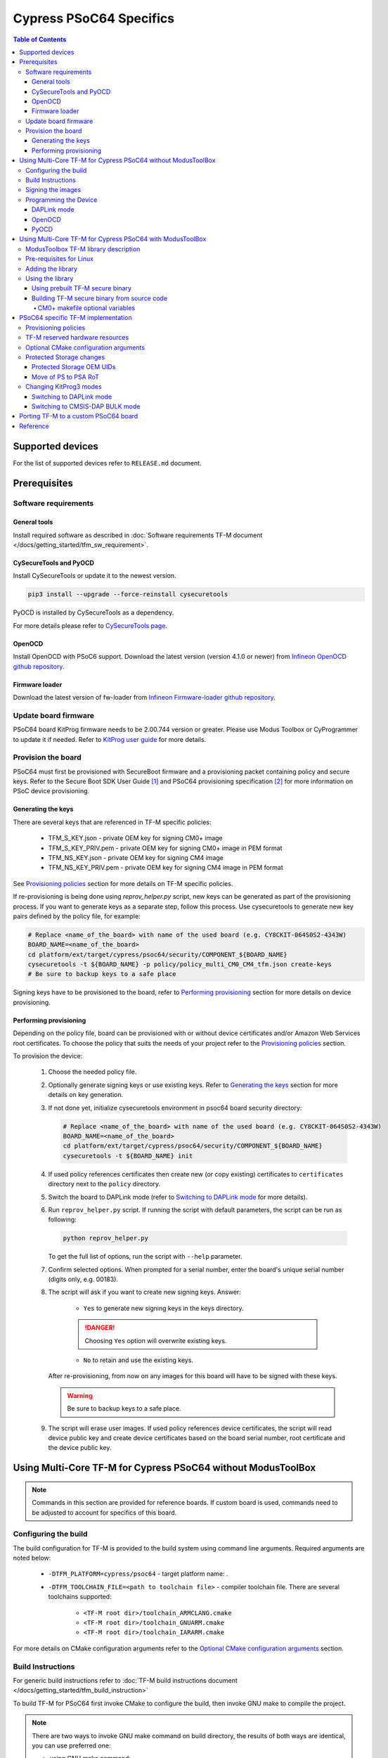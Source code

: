 ########################
Cypress PSoC64 Specifics
########################

.. contents:: Table of Contents

*****************
Supported devices
*****************

For the list of supported devices refer to ``RELEASE.md`` document.

*************
Prerequisites
*************

Software requirements
=====================

General tools
-------------

Install required software as described in
:doc:`Software requirements TF-M document </docs/getting_started/tfm_sw_requirement>`.

CySecureTools and PyOCD
-----------------------

Install CySecureTools or update it to the newest version.

.. code-block:: bash

    pip3 install --upgrade --force-reinstall cysecuretools

PyOCD is installed by CySecureTools as a dependency.

For more details please refer to
`CySecureTools page <https://pypi.org/project/cysecuretools>`_.

OpenOCD
-------

Install OpenOCD with PSoC6 support. Download the latest version (version 4.1.0
or newer) from
`Infineon OpenOCD github repository <https://github.com/Infineon/openocd/releases>`_.

Firmware loader
---------------

Download the latest version of fw-loader from
`Infineon Firmware-loader github repository <https://github.com/Infineon/Firmware-loader/releases>`_.

Update board firmware
=====================

PSoC64 board KitProg firmware needs to be 2.00.744 version or greater.
Please use Modus Toolbox or CyProgrammer to update it if needed. Refer to
`KitProg user guide <https://www.infineon.com/dgdl/Infineon-KitProg3_User_Guide-UserManual-v01_00-EN.pdf?fileId=8ac78c8c7d0d8da4017d0f01221f1853>`_
for more details.

Provision the board
===================

PSoC64 must first be provisioned with SecureBoot firmware and a provisioning
packet containing policy and secure keys. Refer to the Secure Boot SDK User
Guide [1]_ and PSoC64 provisioning specification [2]_ for more information
on PSoC device provisioning.

Generating the keys
-------------------

There are several keys that are referenced in TF-M specific policies:

    * TFM_S_KEY.json      - private OEM key for signing CM0+ image
    * TFM_S_KEY_PRIV.pem  - private OEM key for signing CM0+ image in PEM format
    * TFM_NS_KEY.json     - private OEM key for signing CM4 image
    * TFM_NS_KEY_PRIV.pem - private OEM key for signing CM4 image in PEM format

See `Provisioning policies`_ section for more details on TF-M specific policies.

If re-provisioning is being done using `reprov_helper.py` script, new keys can
be generated as part of the provisioning process. If you want to generate keys
as a separate step, follow this process. Use cysecuretools to generate new key
pairs defined by the policy file, for example:

.. code-block:: bash

    # Replace <name_of_the_board> with name of the used board (e.g. CY8CKIT-064S0S2-4343W)
    BOARD_NAME=<name_of_the_board>
    cd platform/ext/target/cypress/psoc64/security/COMPONENT_${BOARD_NAME}
    cysecuretools -t ${BOARD_NAME} -p policy/policy_multi_CM0_CM4_tfm.json create-keys
    # Be sure to backup keys to a safe place

Signing keys have to be provisioned to the board, refer to
`Performing provisioning`_ section for more details on device provisioning.

Performing provisioning
-----------------------

Depending on the policy file, board can be provisioned with or without device
certificates and/or Amazon Web Services root certificates. To choose the policy
that suits the needs of your project refer to the `Provisioning policies`_
section.

To provision the device:

    1. Choose the needed policy file.
    2. Optionally generate signing keys or use existing keys. Refer to
       `Generating the keys`_ section for more details on key generation.
    3. If not done yet, initialize cysecuretools environment in psoc64 board
       security directory:

       .. code-block:: bash

            # Replace <name_of_the_board> with name of the used board (e.g. CY8CKIT-064S0S2-4343W)
            BOARD_NAME=<name_of_the_board>
            cd platform/ext/target/cypress/psoc64/security/COMPONENT_${BOARD_NAME}
            cysecuretools -t ${BOARD_NAME} init

    4. If used policy references certificates then create new (or copy existing)
       certificates to ``certificates`` directory next to the
       ``policy`` directory.
    5. Switch the board to DAPLink mode (refer to `Switching to DAPLink mode`_
       for more details).
    6. Run ``reprov_helper.py`` script. If running the script with default
       parameters, the script can be run as following:

       .. code-block:: bash

            python reprov_helper.py

       To get the full list of options, run the script with ``--help``
       parameter.
    7. Confirm selected options. When prompted for a serial number, enter the
       board's unique serial number (digits only, e.g. 00183).
    8. The script will ask if you want to create new signing keys.
       Answer:

        * ``Yes`` to generate new signing keys in the keys directory.

        .. danger::

            Choosing ``Yes`` option will overwrite existing keys.

        * ``No`` to retain and use the existing keys.

       After re-provisioning, from now on any images for this board will have to
       be signed with these keys.

       .. warning::

        Be sure to backup keys to a safe place.

    9. The script will erase user images.
       If used policy references device certificates, the script will read
       device public key and create device certificates based on the board
       serial number, root certificate and the device public key.

*************************************************************
Using Multi-Core TF-M for Cypress PSoC64 without ModusToolBox
*************************************************************

.. note::

    Commands in this section are provided for reference boards. If custom
    board is used, commands need to be adjusted to account for specifics of
    this board.

Configuring the build
=====================

The build configuration for TF-M is provided to the build system using command
line arguments. Required arguments are noted below:

   * ``-DTFM_PLATFORM=cypress/psoc64`` - target platform name: .
   * ``-DTFM_TOOLCHAIN_FILE=<path to toolchain file>`` - compiler toolchain
     file. There are several toolchains supported:

        * ``<TF-M root dir>/toolchain_ARMCLANG.cmake``
        * ``<TF-M root dir>/toolchain_GNUARM.cmake``
        * ``<TF-M root dir>/toolchain_IARARM.cmake``

For more details on CMake configuration arguments refer to the
`Optional CMake configuration arguments`_ section.

Build Instructions
==================

For generic build instructions refer to
:doc:`TF-M build instructions document </docs/getting_started/tfm_build_instruction>`

To build TF-M for PSoC64 first invoke CMake to configure the build, then invoke
GNU make to compile the project.

.. note::

    There are two ways to invoke GNU make command on build directory, the
    results of both ways are identical, you can use preferred one:

    * using GNU make command:

      .. code-block:: bash

        cd <build folder>
        make <GNU make options>

    * using CMake command. Under the hood this will invoke GNU make command.

      .. code-block:: bash

        cmake --build <build folder> -- <GNU make options>

Here are examples of several build configurations (note that both the compiler
and the debugging type can be changed to other configurations):

    * Build multi-core TF-M at Isolation Level 1 without regression test suites:

      .. code-block:: bash

        cd <trusted-firmware-m folder>
        # Replace <folder_name> with the desired name of the build folder
        BUILD_FOLDER=<folder_name>

        cmake -S . -B ${BUILD_FOLDER} -G "Unix Makefiles" \
              -DTFM_PLATFORM=cypress/psoc64 \
              -DTFM_TOOLCHAIN_FILE=./toolchain_GNUARM.cmake

        cmake --build ${BUILD_FOLDER} -- install

    * Build multi-core TF-M at Isolation Level 1 with regression test suites:

      .. code-block:: bash

        cd <trusted-firmware-m folder>
        # Replace <folder_name> with the desired name of the build folder
        BUILD_FOLDER=<folder_name>

        cmake -S . -B ${BUILD_FOLDER} -G "Unix Makefiles" \
              -DTFM_PLATFORM=cypress/psoc64 \
              -DTFM_TOOLCHAIN_FILE=./toolchain_GNUARM.cmake \
              -DTEST_S=ON -DTEST_NS=ON

        cmake --build ${BUILD_FOLDER} -- install

    * Build multi-core TF-M at Isolation Level 1 with PSA API test suite for the
      attestation service:

      .. code-block:: bash

        cd <trusted-firmware-m folder>
        # Replace <folder_name> with the desired name of the build folder
        BUILD_FOLDER=<folder_name>

        cmake -S . -B ${BUILD_FOLDER} -G "Unix Makefiles" \
              -DTFM_PLATFORM=cypress/psoc64 \
              -DTFM_TOOLCHAIN_FILE=./toolchain_GNUARM.cmake \
              -DTEST_PSA_API=INITIAL_ATTESTATION

        cmake --build ${BUILD_FOLDER} -- install

    * Build multi-core TF-M at Isolation Level 2 without regression test suites:

      .. code-block:: bash

        cd <trusted-firmware-m folder>
        # Replace <folder_name> with the desired name of the build folder
        BUILD_FOLDER=<folder_name>

        cmake -S . -B ${BUILD_FOLDER} -G "Unix Makefiles" \
              -DTFM_PLATFORM=cypress/psoc64 \
              -DTFM_TOOLCHAIN_FILE=./toolchain_GNUARM.cmake \
              -DTFM_ISOLATION_LEVEL=2

        cmake --build ${BUILD_FOLDER} -- install

    * Build multi-core TF-M at Isolation Level 2 with regression test suites:

      .. code-block:: bash

        cd <trusted-firmware-m folder>
        # Replace <folder_name> with the desired name of the build folder
        BUILD_FOLDER=<folder_name>

        cmake -S . -B ${BUILD_FOLDER} -G "Unix Makefiles" \
              -DTFM_PLATFORM=cypress/psoc64 \
              -DTFM_TOOLCHAIN_FILE=./toolchain_GNUARM.cmake \
              -DTFM_ISOLATION_LEVEL=2 \
              -DTEST_S=ON -DTEST_NS=ON

        cmake --build ${BUILD_FOLDER} -- install

    * Build multi-core TF-M at Isolation Level 2 with PSA API test suite for the
      protected storage:

      .. code-block:: bash

        cd <trusted-firmware-m folder>
        # Replace <folder_name> with the desired name of the build folder
        BUILD_FOLDER=<folder_name>

        cmake -S . -B ${BUILD_FOLDER} -G "Unix Makefiles" \
              -DTFM_PLATFORM=cypress/psoc64 \
              -DTFM_TOOLCHAIN_FILE=./toolchain_GNUARM.cmake \
              -DTFM_ISOLATION_LEVEL=2 \
              -DTEST_PSA_API=PROTECTED_STORAGE

        cmake --build ${BUILD_FOLDER} -- install

You can use:

    * ``-j`` GNU make option for multithreaded build
    * ``VERBOSE=1`` GNU make option for verbose build

Signing the images
==================

Sign the images using CySecureTools CLI tool.

.. note::

    CySecureTools overwrites the unsigned file with a signed one, it also
    creates an unsigned copy <filename>_unsigned.hex.

The following code can be used to sign the images:

.. code-block:: bash

    # Replace <name_of_the_board> with name of the used board (e.g. CY8CKIT-064S0S2-4343W)
    BOARD_NAME=<name_of_the_board>
    # Specify the name of the policy used to provision the device
    POLICY_NAME=policy_multi_CM0_CM4_tfm.json
    # Replace <folder_name> with the desired name of the build folder
    BUILD_FOLDER=<folder_name>

    # Sign TF-M secure image
    cysecuretools \
    --policy platform/ext/target/cypress/psoc64/security/COMPONENT_${BOARD_NAME}/policy/${POLICY_NAME} \
    --target ${BOARD_NAME} \
    sign-image \
    --hex ${BUILD_FOLDER}/bin/tfm_s.hex \
    --image-type BOOT \
    --image-id 1

    # Sign non-secure image
    cysecuretools \
    --policy platform/ext/target/cypress/psoc64/security/COMPONENT_${BOARD_NAME}/policy/${POLICY_NAME} \
    --target ${BOARD_NAME} \
    sign-image \
    --hex ${BUILD_FOLDER}/bin/tfm_ns.hex \
    --image-type BOOT \
    --image-id 16

Signing options:

    * ``--image-type`` option:

        * ``--image-type BOOT`` - creates a signed hex file with offsets
          for the primary image slot.
        * ``--image-type UPGRADE`` - creates a signed hex file with offsets
          for the secondary (upgrade) image slot. When booting, CyBootloader
          will validate the image in the secondary slot and copy it to the
          primary boot slot.

    * ``--image-id`` option: Each image has its own ID. By default, secure
      image running on CM0+ core has ``--image-id 1``, non-secure image
      running on CM4 core has ``--image-id 16`` . Refer to the policy file
      for the actual ID's.

Programming the Device
======================

After building and signing, the TF-M images must be programmed into flash
memory on the PSoC64 device. There are several methods to program the images.

DAPLink mode
------------

Switch the board to DAPLink mode (refer to `Switching to DAPLink mode`_ for more
details).

Depending on the host computer settings, ``DAPLINK`` will be mounted as a
media storage device. Otherwise, mount it manually.

Copy tfm ``.hex`` files one by one to the ``DAPLINK`` device:

.. code-block:: bash

    # Replace <folder_name> with the desired name of the build folder
    BUILD_FOLDER=<folder_name>
    # Change <mount_point>
    MOUNT_POINT=<mount_point>

    cp ${BUILD_FOLDER}/bin/tfm_ns.hex ${MOUNT_POINT}/; sync
    cp ${BUILD_FOLDER}/bin/tfm_s.hex ${MOUNT_POINT}/; sync

OpenOCD
-------

Switch the board to CMSIS-DAP BULK mode (refer to
`Switching to CMSIS-DAP BULK mode`_ for more details).

Choose OpenOCD config file (``OPENOCD_TARGET_CFG``) for used board:

    * psoc6_2m_secure.cfg for CY8CKIT-064S0S2-4343W board
    * psoc6_2m_secure.cfg for CY8CKIT-064B0S2-4343W board

Optionally (if required) erase Protected Storage partition before programming
the images.

.. danger::

    Erasing Protected Storage area will clear all data and force Protected
    Storage to reformat partition.

The following command can be used to erase Protected Storage partition:

.. code-block:: bash

    # Change <openocd_path> to the path to openocd folder
    OPENOCD_PATH=<openocd_path>
    # Replace <target_cfg_file> with config file name for used board
    OPENOCD_TARGET_CFG=<target_cfg_file>
    # Note that PS_START_ADDRESS and PS_SIZE values must match PS area settings
    # from:
    #   * policy file (if CY_POLICY_CONCEPT=ON)
    #   * flash_layout.h (if CY_POLICY_CONCEPT=OFF)
    PS_START_ADDRESS=0x101c0000
    PS_SIZE=0x10000

    ${OPENOCD_PATH}/bin/openocd \
            -s ${OPENOCD_PATH}/scripts \
            -f interface/kitprog3.cfg \
            -f target/${OPENOCD_TARGET_CFG} \
            -c "init; reset init" \
            -c "flash erase_address ${PS_START_ADDRESS} ${PS_SIZE}" \
            -c "shutdown"

To program the signed ``tfm_s.hex`` and ``tfm_ns.hex`` images to the
device with openocd run the following commands:

.. code-block:: bash

    # Change <openocd_path> to the path to openocd folder
    OPENOCD_PATH=<openocd_path>
    # Replace <target_cfg_file> with config file name for used board
    OPENOCD_TARGET_CFG=<target_cfg_file>
    # Replace <folder_name> with the desired name of the build folder
    BUILD_FOLDER=<folder_name>

    ${OPENOCD_PATH}/bin/openocd \
            -s ${OPENOCD_PATH}/scripts \
            -f interface/kitprog3.cfg \
            -f target/${OPENOCD_TARGET_CFG} \
            -c "init; reset init" \
            -c "flash write_image erase ${BUILD_FOLDER}/bin/tfm_s.hex" \
            -c "shutdown"

    ${OPENOCD_PATH}/bin/openocd \
            -s ${OPENOCD_PATH}/scripts \
            -f interface/kitprog3.cfg \
            -f target/${OPENOCD_TARGET_CFG} \
            -c "init; reset init" \
            -c "flash write_image erase ${BUILD_FOLDER}/bin/tfm_ns.hex" \
            -c "reset run"

PyOCD
-----

PyOCD is installed by CySecureTools automatically. It can be used
to program TF-M images into the board.

Switch the board to DAPLink mode (refer to `Switching to DAPLink mode`_ for more
details).

Optionally (if required) erase Protected Storage partition before programming
the images.

.. danger::

    Erasing Protected Storage area will clear all data and force Protected
    Storage to reformat partition.

The following command can be used to erase Protected Storage partition:

.. code-block:: bash

    # Replace <name_of_the_board> with name of the used board (e.g. CY8CKIT-064S0S2-4343W)
    BOARD_NAME=<name_of_the_board>
    # Note that PS_START_ADDRESS and PS_SIZE values must match PS area settings
    # from:
    #   * policy file (if CY_POLICY_CONCEPT=ON)
    #   * flash_layout.h (if CY_POLICY_CONCEPT=OFF)
    PS_START_ADDRESS=0x101c0000
    PS_SIZE=0x10000

    pyocd erase -b ${BOARD_NAME} -s ${PS_START_ADDRESS}+${PS_SIZE}

To program the signed ``tfm_s.hex`` and ``tfm_ns.hex`` images to the
device with pyocd run the following commands:

.. code-block:: bash

    # Replace <name_of_the_board> with name of the used board (e.g. CY8CKIT-064S0S2-4343W)
    BOARD_NAME=<name_of_the_board>
    # Replace <folder_name> with the desired name of the build folder
    BUILD_FOLDER=<folder_name>

    pyocd flash -b ${BOARD_NAME} ${BUILD_FOLDER}/bin/tfm_s.hex

    pyocd flash -b ${BOARD_NAME} ${BUILD_FOLDER}/bin/tfm_ns.hex

**********************************************************
Using Multi-Core TF-M for Cypress PSoC64 with ModusToolBox
**********************************************************

ModusToolbox TF-M library description
=====================================

`trusted-firmware-m ModusToolbox library <https://github.com/Infineon/trusted-firmware-m>`_
provides support for TF-M in the ModusToolbox IDE. This library supports using a
prebuilt TF-M secure binary or building it from source code using CMake.

TF-M ModusToolbox library contains:

    * ``COMPONENT_<BOARD_NAME>`` folders - each
      ``COMPONENT_<BOARD_NAME>`` folder contains TF-M assets for specific
      board. These assets are:

        * ``COMPONENT_TFM_S_FW`` - contains prebuilt TF-M secure binaries.
        * ``COMPONENT_TFM_NS_INTERFACE`` - contains public interface of TF-M
          secure prebuilt binary. Allows building TF-M non-secure binary when
          prebuilt TF-M secure binary is used.

    * ``COMPONENT_TFM_S_SRC`` - allows building TF-M secure binary from
      source files in ModusToolbox using CMake.
    * ``export`` folder - when library is added to the project content of
      this folder will be exported (copied) to the project.
      ``export`` folder contains:

        * ``COMPONENT_<BOARD_NAME>`` folders - each
          ``COMPONENT_<BOARD_NAME>`` folder contains policies for specific
          board and reference keys.
        * ``reprov_helper.py`` python script - can be used to simplify
          provisioning/re-provisioning process.

Pre-requisites for Linux
========================

Build of TF-M secure binary in ModusToolbox on Linux requires following
software:

    * ``pip`` and ``venv`` python packages.
      For Ubuntu 20.04 the required python modules can be installed using
      following command:

      .. code-block:: bash

        apt install python3-venv python3-pip

Adding the library
==================

TF-M library can be added to ModusToolbox project using Library Manager or by
adding a dependency file (in ``.mtb``` format) under the ``deps/``
folder. Refer to
`ModusToolbox Library Manager user guide <https://www.infineon.com/dgdl/Infineon-ModusToolbox_Library_Manager_User_Guide_(Version_1.30)-Software-v01_00-EN.pdf?fileId=8ac78c8c7e7124d1017ed95a57ac35af&utm_source=cypress&utm_medium=referral&utm_campaign=202110_globe_en_all_integration-files>`_
for more details.

Using the library
=================

TF-M secure binary in ModusToolBox can be either used as prebuilt binary which
is shipped in ModusToolbox TF-M library or can be built from source code.

Using prebuilt TF-M secure binary
---------------------------------

To use prebuilt TF-M secure binary:

    * add ``COMPONENT_<BOARD_NAME>`` and ``COMPONENT_TFM_NS_INTERFACE``
      to the CM4 application Makefile components list.
      Example:

      .. code-block:: makefile

        COMPONENTS+=<BOARD_NAME> TFM_NS_INTERFACE

    * if RTOS is used ensure that ``COMPONENT_RTOS_AWARE`` component is
      added to the components list in CM4 project Makefile.
      Example:

      .. code-block:: makefile

        COMPONENTS+=RTOS_AWARE

    * include relevant PSA API header in your CM4 application (refer to
      `PSA API specification <https://github.com/ARM-software/psa-arch-tests/tree/master/api-specs>`_
      for more details).

Building TF-M secure binary from source code
--------------------------------------------

To build TF-M secure binary from source code:

    * create ModusToolbox project. This project will be used to build TF-M
      secure binary from source code for CM0+ core.
    * edit CM0+ project Makefile. Refer to the
      `CM0+ example makefile <https://github.com/Infineon/trusted-firmware-m/blob/master/COMPONENT_TFM_S_SRC/make/cm0p-app-example.mk>`_
      for more details.
    * edit CM4 project Makefile. Refer to the
      `CM4 example makefile <https://github.com/Infineon/trusted-firmware-m/blob/master/COMPONENT_TFM_S_SRC/make/cm4-app-example.mk>`_
      for more details.
    * edit path to TF-M Secure Application by changing ``TFM_S_APP_PATH``
      variable in CM4 application makefile. ``TFM_S_APP_PATH`` should point
      to CM0+ project.
    * optionally generate project specific policy and provide path to it in CM4
      application Makefile using ``POST_BUILD_POLICY_PATH`` variable.
    * include relevant PSA API header in your CM4 application (refer to
      `PSA API specification <https://github.com/ARM-software/psa-arch-tests/tree/master/api-specs>`_
      for more details).

.. note::

    When building TF-M from source code in ModusToolbox, the CM4 application
    uses artifacts from the CM0+ build, so the CM0+ binary should built first.
    CM0+ and CM4 applications can be built separately.

CM0+ makefile optional variables
^^^^^^^^^^^^^^^^^^^^^^^^^^^^^^^^

Optional variables to configure TF-M in CM0+ Makefile:

    * ``TFM_GIT_URL`` - location of git repo with TF-M sources.
    * ``TFM_GIT_REF`` - reference to commit/branch/tag in git repo specified by
      $(TFM_GIT_URL).
    * ``TFM_PROFILE`` - TF-M profile.
    * ``TFM_ISOLATION_LEVEL`` - TF-M isolation level.
    * ``TFM_LIB_PDL`` - allows to specify path to MTB CAT1A Peripheral Driver
      library (psoc6pdl).
    * ``TFM_LIB_P64_UTILS`` - allows to specify path to PSoC64 Secure Boot
      Utilities Middleware library (p64_utils).
    * ``TFM_LIB_CY_CORE_LIB`` - allows to specify path to Cypress Core library
      (core-lib).
    * ``TFM_LIB_MBEDTLS`` - allows to specify path to Mbed TLS library
      (mbedtls).
    * ``TFM_LIB_CY_MBEDTLS_ACCELERATION`` - allows to specify path to PSoC 6
      MCUs acceleration for mbedTLS library (cy-mbedtls-acceleration).
    * ``TFM_CONFIGURE_EXT_OPTIONS`` - additional options which will be appended
      to setup CMake configuration.
    * ``TFM_BUILD_DIR`` - location of build directory
    * ``TFM_COMPILE_COMMANDS_PATH`` - location of ``compile_commands.json``
      which will be updated after CMake configuration.
    * ``TFM_CMAKE_BUILD_TYPE`` - optional parameter to specify CMake build type
      (see ``CMAKE_BUILD_TYPE`` in CMake documentation).
    * ``CONFIG`` - TF-M make file uses this variable to define
      ``CMAKE_BUILD_TYPE`` if ``TFM_CMAKE_BUILD_TYPE`` is not specified.
      Valid arguments are:

        * ``Debug`` - debug configuration (``CMAKE_BUILD_TYPE=Debug``)
        * ``Release`` - release with debug info (``CMAKE_BUILD_TYPE=RelWithDebInfo``)

***********************************
PSoC64 specific TF-M implementation
***********************************

Provisioning policies
=====================

Default PSoC64 provisioning policies were changed to suit TF-M needs. Several
sections have been modified (e.g. image slots locations and sizes) and custom
``tfm`` section was added to the policy files. For more details on TF-M
policy file fields and their usage refer to the description of
``CY_POLICY_CONCEPT`` CMake variable in
`Optional CMake configuration arguments`_ section.

``platform/ext/target/cypress/psoc64/security`` folder contains several
``COMPONENT_<BOARD_NAME>`` subfolders, each ``COMPONENT_<BOARD_NAME>``
folder contains several policy templates for the specific board. Policy
templates can be used as is or modified to suit application specific needs.

The following policy templates are provided:

    * ``policy_multi_CM0_CM4_tfm.json`` - demonstrates the usage of all TF-M
      specific policy fields. Can be used for generic applications.
    * ``policy_multi_CM0_CM4_tfm_dev_certs.json`` - extends the
      ``policy_multi_CM0_CM4_tfm.json`` with chain of trust certificates.
      Can be used when application requires certificates provisioning (e.g.
      Amazon cloud connectivity applications).
    * ``policy_multi_CM0_CM4_tfm_dev_certs_extclk.json`` - extends the
      ``policy_multi_CM0_CM4_tfm_dev_certs.json`` with external clock
      configurations. Can be used when application requires usage of external
      clocks sources.

All these policies have the RMA behavior set to erase the customer fuses, the
flash areas used for non-volatile counters and by the ITS and PS partitions,
and the non-secure image in flash. If the locations or sizes of these regions
are changed, the corresponding rma attributes should also be updated to correspond.

For more information about policies refer to the Secure Boot SDK User Guide [1]_
and PSoC64 provisioning specification [2]_.

TF-M reserved hardware resources
================================

The following peripheral resources could be occupied/configured by TF-M, make
sure there are no conflicts with non-secure application:

    * SCB5 for UART logging with P5_0, P5_1 pins for rx and tx lines accordingly.
    * TCPWM0 counter 0 for secure tests. Only used if secure tests are built.
    * TCPWM0 counter 1 for non-secure tests. Only used if non-secure tests
      are built.
    * 8-bit peripheral clock divider 1 and FLL clock are used by TF-M occupied
      peripherals. If TF-M does not occupy any peripherals then clock divider
      and FLL clock are not used.
    * IPC channels 8, 9 and 10 (and corresponding interrupts) for communication
      between non-secure (CM4) binary and secure TF-M (CM0+) binary.

Optional CMake configuration arguments
======================================

Apart from the general TF-M CMake configuration arguments that are described in
:doc:`CMake configuration TF-M document </docs/getting_started/tfm_build_instruction>`
there are several PSoC specific TF-M CMake configuration arguments:

    * Provisioned policy parsing. Can be turned ON/OFF by changing the value of
      ``CY_POLICY_CONCEPT`` CMake variable. By default
      ``CY_POLICY_CONCEPT=ON``.

      Having ``CY_POLICY_CONCEPT=ON`` allows one secure TF-M binary to
      support multiple configurations. When ``CY_POLICY_CONCEPT=ON``
      following information may/must be specified in the policy file that is
      used to provision the device:

        * Mandatory information:

            * PSoC64 build flash layout
            * initial attestation details
            * hardware version
            * whether TF-M should set the "image ok" flag

        * Optional information. If not provided TF-M will use default values:

            * watchdog timer config
            * UART settings.

              .. warning::
                In current implementation ``"uart_base"`` in policy file is
                used only for verification. Setting ``"uart_base"`` in
                policy file to values other than ``1080360960`` will result
                in a failure at run-time.

            * external clock configuration
            * debugger acquisition time
            * CM4 debug permissions

      .. warning::
        In case you are using test suites and ``CY_POLICY_CONCEPT=ON``,
        please remember that test suites are not aware of policy reading.
        So, make sure that provisioning data and values in source code
        are the same.

      Setting ``CY_POLICY_CONCEPT=OFF`` will make it so TF-M does not use
      information from provisioned policy, but instead will use values from the
      source code. The following details are used from source code:

        * flash layout from the ``flash_layout.h`` platform header file
        * initial attestation details and hardware version from the
          ``attest_hal.c`` file
        * whether TF-M should set the "image ok" flag from the
          ``tfm_hal_isolation.c`` file
        * watchdog timer and external clock configuration from the
          ``spm_hal.c`` file
        * UART settings from the ``target_cfg.c`` file

      Internally, setting ``CY_POLICY_CONCEPT`` sets several lower-level
      macros, which potentially could be enabled/disabled independently if
      needed:

        * ``CY_FLASH_LAYOUT_FROM_POLICY``
        * ``CY_ATTEST_DETAILS_FROM_POLICY``
        * ``CY_HW_VERSION_FROM_POLICY``
        * ``CY_WDT_CONFIG_FROM_POLICY``
        * ``CY_IMG_OK_CONFIG_FROM_POLICY``
        * ``CY_HW_SETTINGS_FROM_POLICY``
        * ``CY_EXTCLK_CONFIG_FROM_POLICY``

    * p64_utils heap size can be changed by changing the value of
      ``-DCY_P64_HEAP_DATA_SIZE=<value>`` CMake variable.

      By default, TF-M sets aside a block of SRAM that is large enough to
      parse the default policy provided plus a small number of additions
      to it. If the policy used to provision the device is too large to
      parse within this block, TF-M will fail to boot. In this case, the
      size of this block can be increased using this option.

    * Additional linker options can be added using
      ``-DTFM_LINK_OPTIONS=<options list>`` CMake variable. See
      `add_link_options <https://cmake.org/cmake/help/v3.15/command/add_link_options.html>`_
      for more details how to specify options for the linker.

      .. note::
        The linker files included with TF-M must be generic to handle all
        common use cases. Your project may not use every section defined in the
        linker files. In that case you may see the warnings during the build
        process using ARM clang toolchain:
        ``L6329W (pattern only matches removed unused sections).``
        In your project, you can suppress the warning by passing the
        ``-DTFM_LINK_OPTIONS=--diag_suppress=6329`` option to the linker.

    * Support of Protected Storage OEM UIDs can be turned ON/OFF by changing the
      value of ``TFM_ENABLE_PS_OEM_UID`` CMake variable. Refer to
      `Protected Storage OEM UIDs`_ section for more details on PS OEM UIDs.

Protected Storage changes
=========================

Protected Storage OEM UIDs
--------------------------

TF-M Protected Storage for PSoC64 devices was extended with optional OEM UIDs
functionality. This functionality supports retrieving provisioned policy
certificates from PSoC Flash Boot using TF-M Protected Storage service.

To retrieve provisioned certificate you can call ``tfm_ps_get()`` function
with ``uid=<ps_certificate_id>``. For details on certificate IDs refer to
the (``CY_P64_POLICY_CERTIFICATE``) section of
`p64_utils cy_p64_get_provisioning_details() function documentation <https://infineon.github.io/p64_utils/p64_utils_api_reference_manual/html/group__syscalls__api.html#ga0797f0d30bfbdbb9e18f17154f008864>`_.

.. warning::
    Certificate IDs are offset to improve PS compatibility. Use following
    code to convert Flash Boot certificate ID to TF-M Protected Storage id:

    .. code-block:: c

        ps_certificate_id = fb_certificate_id - CY_FB_CERTIFICATE_POLICY_ID_MIN + TFM_PS_OEM_UID_MIN

OEM UIDs functionality can be disabled using ``TFM_ENABLE_PS_OEM_UID`` CMake
variable. Refer to `Optional CMake configuration arguments`_ section for more
details.

Move of PS to PSA RoT
---------------------

In TF-M for PSoC devices Protected storage partition was moved from Application
to PSA Root of Trust. This change was necessary because of Protected Storage
dependency on p64_utils library global data, which is linked to PSA RoT domain.

Changing KitProg3 modes
=======================

Switching to DAPLink mode
-------------------------

To switch the board to DAPLink press the ``MODE SELECT`` button or issue the
following fw-loader command:

.. code-block:: bash

    fw-loader --mode kp3-daplink

When device is in DAPLink "Mode LED" should be slowly (1 Hz) blinking.

Switching to CMSIS-DAP BULK mode
--------------------------------

To switch the board to CMSIS-DAP BULK mode press the ``MODE SELECT`` button
or issue the following fw-loader command:

.. code-block:: bash

    fw-loader --mode kp3-bulk

When device is in CMSIS-DAP BULK "Mode LED" should be ON and not blinking.

*************************************
Porting TF-M to a custom PSoC64 board
*************************************

By default TF-M supports several reference boards (refer to
`RELEASE.md <https://github.com/Infineon/trusted-firmware-m/blob/master/RELEASE.md>`_
for the list of supported boards).

This section describes how TF-M can be ported to a custom board which is based
on one of the reference board`s MCUs.

To port TF-M to a custom board:

    1. Select reference board which is based on the same MCU as the custom board.
    2. Port policy files. To do this:

        1. Copy TF-M policy files templates from the reference board folder to
           location of your choice. More information on policy files templates
           for reference boards can be found in `Provisioning policies`_ section.
        2. Update policy files to suit the needs of your project.

    3. If peripherals assignment on the custom board is different from the
       reference board - update hardware details (e.g pins, ports, interrupt
       lines) for the peripherals that are used by TF-M. For more information on
       peripherals that are used by TF-M refer to
       `TF-M reserved hardware resources`_ section. For more information on
       hardware details locations refer to ``CY_POLICY_CONCEPT`` CMake variable
       description in `Optional CMake configuration arguments`_ section.

       .. warning::

            If ``CY_POLICY_CONCEPT`` is ``ON`` make sure to update hardware
            details in policy files.

    4. Use custom policies to provision the device and image signing. For
       more details on device provisioning refer to `Provision the board`_
       section and for more details on image signing refer to
       `Signing the images`_ section.

*********
Reference
*********

.. [1] `Secure Boot: SDK User Guide <https://www.infineon.com/dgdlac/Infineon-PSoC_64_Secure_MCU_Secure_Boot_SDK_User_Guide-Software-v07_00-EN.pdf?fileId=8ac78c8c7d0d8da4017d0f8c361a7666&utm_source=cypress&utm_medium=referral&utm_campaign=202110_globe_en_all_integration-software>`_
.. [2] `PSoC64 provisioning specification <https://www.infineon.com/dgdl/Infineon-PSoC_64_provisioning_specification-Programming%20Specifications-v02_00-EN.pdf?fileId=8ac78c8c7ddc01d7017ddd02670f58f8>`_

--------------

*Copyright (c) 2017-2020, Arm Limited. All rights reserved.*

*Copyright (c) 2019-2022 Cypress Semiconductor Corporation (an Infineon company) or an affiliate of Cypress Semiconductor Corporation. All rights reserved.*
